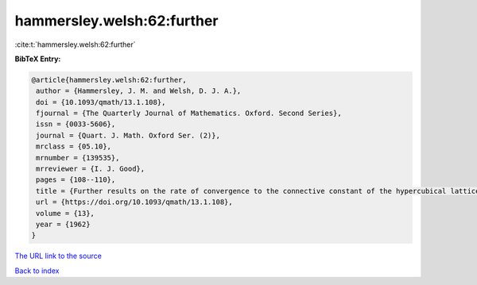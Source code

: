 hammersley.welsh:62:further
===========================

:cite:t:`hammersley.welsh:62:further`

**BibTeX Entry:**

.. code-block:: bibtex

   @article{hammersley.welsh:62:further,
    author = {Hammersley, J. M. and Welsh, D. J. A.},
    doi = {10.1093/qmath/13.1.108},
    fjournal = {The Quarterly Journal of Mathematics. Oxford. Second Series},
    issn = {0033-5606},
    journal = {Quart. J. Math. Oxford Ser. (2)},
    mrclass = {05.10},
    mrnumber = {139535},
    mrreviewer = {I. J. Good},
    pages = {108--110},
    title = {Further results on the rate of convergence to the connective constant of the hypercubical lattice},
    url = {https://doi.org/10.1093/qmath/13.1.108},
    volume = {13},
    year = {1962}
   }
`The URL link to the source <ttps://doi.org/10.1093/qmath/13.1.108}>`_


`Back to index <../By-Cite-Keys.html>`_

